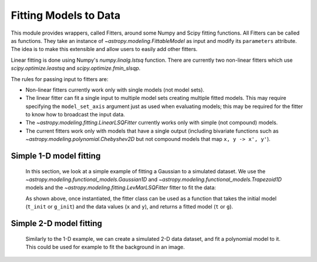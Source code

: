 **********************
Fitting Models to Data
**********************

This module provides wrappers, called Fitters, around some Numpy and Scipy
fitting functions. All Fitters can be called as functions. They take an
instance of `~astropy.modeling.FittableModel` as input and modify its
``parameters`` attribute. The idea is to make this extensible and allow
users to easily add other fitters.

Linear fitting is done using Numpy's `numpy.linalg.lstsq` function.  There are
currently two non-linear fitters which use `scipy.optimize.leastsq` and
`scipy.optimize.fmin_slsqp`.

The rules for passing input to fitters are:

* Non-linear fitters currently work only with single models (not model sets).

* The linear fitter can fit a single input to multiple model sets creating
  multiple fitted models.  This may require specifying the ``model_set_axis``
  argument just as used when evaluating models; this may be required for the
  fitter to know how to broadcast the input data.

* The `~astropy.modeling.fitting.LinearLSQFitter` currently works only with
  simple (not compound) models.

* The current fitters work only with models that have a single output
  (including bivariate functions such as
  `~astropy.modeling.polynomial.Chebyshev2D` but not compound models that map
  ``x, y -> x', y'``).

.. _modeling-getting-started-1d-fitting:

Simple 1-D model fitting
------------------------

  In this section, we look at a simple example of fitting a Gaussian to a
  simulated dataset. We use the `~astropy.modeling.functional_models.Gaussian1D`
  and `~astropy.modeling.functional_models.Trapezoid1D` models and the
  `~astropy.modeling.fitting.LevMarLSQFitter` fitter to fit the data:

  .. plot::
     :include-source:

      import numpy as np
      import matplotlib.pyplot as plt
      from astropy.modeling import models, fitting

      # Generate fake data
      np.random.seed(0)
      x = np.linspace(-5., 5., 200)
      y = 3 * np.exp(-0.5 * (x - 1.3)**2 / 0.8**2)
      y += np.random.normal(0., 0.2, x.shape)

      # Fit the data using a box model.
      # Bounds are not really needed but included here to demonstrate usage.
      t_init = models.Trapezoid1D(amplitude=1., x_0=0., width=1., slope=0.5,
                                  bounds={"x_0": (-5., 5.)})
      fit_t = fitting.LevMarLSQFitter()
      t = fit_t(t_init, x, y)

      # Fit the data using a Gaussian
      g_init = models.Gaussian1D(amplitude=1., mean=0, stddev=1.)
      fit_g = fitting.LevMarLSQFitter()
      g = fit_g(g_init, x, y)

      # Plot the data with the best-fit model
      plt.figure(figsize=(8,5))
      plt.plot(x, y, 'ko')
      plt.plot(x, t(x), label='Trapezoid')
      plt.plot(x, g(x), label='Gaussian')
      plt.xlabel('Position')
      plt.ylabel('Flux')
      plt.legend(loc=2)

  As shown above, once instantiated, the fitter class can be used as a function
  that takes the initial model (``t_init`` or ``g_init``) and the data values
  (``x`` and ``y``), and returns a fitted model (``t`` or ``g``).

.. _modeling-getting-started-2d-fitting:

Simple 2-D model fitting
------------------------

  Similarly to the 1-D example, we can create a simulated 2-D data dataset, and
  fit a polynomial model to it.  This could be used for example to fit the
  background in an image.

  .. plot::
     :include-source:

      import warnings
      import numpy as np
      import matplotlib.pyplot as plt
      from astropy.modeling import models, fitting

      # Generate fake data
      np.random.seed(0)
      y, x = np.mgrid[:128, :128]
      z = 2. * x ** 2 - 0.5 * x ** 2 + 1.5 * x * y - 1.
      z += np.random.normal(0., 0.1, z.shape) * 50000.

      # Fit the data using astropy.modeling
      p_init = models.Polynomial2D(degree=2)
      fit_p = fitting.LevMarLSQFitter()

      with warnings.catch_warnings():
          # Ignore model linearity warning from the fitter
          warnings.simplefilter('ignore')
          p = fit_p(p_init, x, y, z)

      # Plot the data with the best-fit model
      plt.figure(figsize=(8, 2.5))
      plt.subplot(1, 3, 1)
      plt.imshow(z, origin='lower', interpolation='nearest', vmin=-1e4, vmax=5e4)
      plt.title("Data")
      plt.subplot(1, 3, 2)
      plt.imshow(p(x, y), origin='lower', interpolation='nearest', vmin=-1e4,
                 vmax=5e4)
      plt.title("Model")
      plt.subplot(1, 3, 3)
      plt.imshow(z - p(x, y), origin='lower', interpolation='nearest', vmin=-1e4,
                 vmax=5e4)
      plt.title("Residual")

